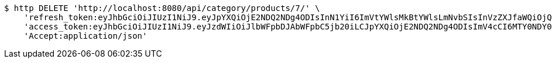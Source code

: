 [source,bash]
----
$ http DELETE 'http://localhost:8080/api/category/products/7/' \
    'refresh_token:eyJhbGciOiJIUzI1NiJ9.eyJpYXQiOjE2NDQ2NDg4ODIsInN1YiI6ImVtYWlsMkBtYWlsLmNvbSIsInVzZXJfaWQiOjQsImV4cCI6MTY0NjQ2MzI4Mn0.ZVEskRAfwMM68deqsAOB-LHBhRtsFbkarPbdz4u1xFk' \
    'access_token:eyJhbGciOiJIUzI1NiJ9.eyJzdWIiOiJlbWFpbDJAbWFpbC5jb20iLCJpYXQiOjE2NDQ2NDg4ODIsImV4cCI6MTY0NDY0ODk0Mn0.XOap82zzSAysQ3Ebjj4VNvjkVFNLQaRHk_JLl1luW3A' \
    'Accept:application/json'
----